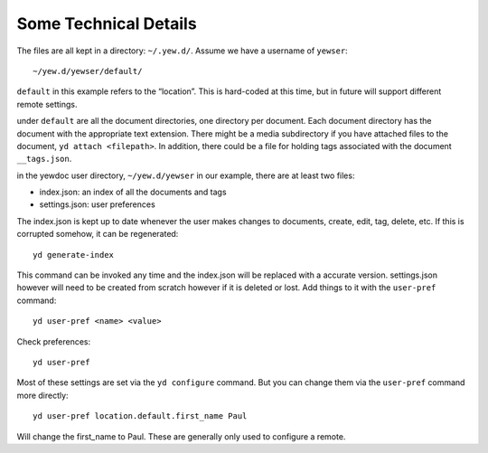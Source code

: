 Some Technical Details
======================

The files are all kept in a directory: ``~/.yew.d/``. Assume we have a
username of ``yewser``:

::

   ~/yew.d/yewser/default/

``default`` in this example refers to the “location”. This is hard-coded
at this time, but in future will support different remote settings.

under ``default`` are all the document directories, one directory per
document. Each document directory has the document with the appropriate
text extension. There might be a media subdirectory if you have attached
files to the document, ``yd attach <filepath>``. In addition, there
could be a file for holding tags associated with the document
``__tags.json``.

in the yewdoc user directory, ``~/yew.d/yewser`` in our example, there
are at least two files:

-  index.json: an index of all the documents and tags

-  settings.json: user preferences

The index.json is kept up to date whenever the user makes changes to
documents, create, edit, tag, delete, etc. If this is corrupted somehow,
it can be regenerated:

::

   yd generate-index

This command can be invoked any time and the index.json will be replaced
with a accurate version. settings.json however will need to be created
from scratch however if it is deleted or lost. Add things to it with the
``user-pref`` command:

::

   yd user-pref <name> <value>

Check preferences:

::

   yd user-pref

Most of these settings are set via the ``yd configure`` command. But you
can change them via the ``user-pref`` command more directly:

::

   yd user-pref location.default.first_name Paul

Will change the first_name to Paul. These are generally only used to
configure a remote.


